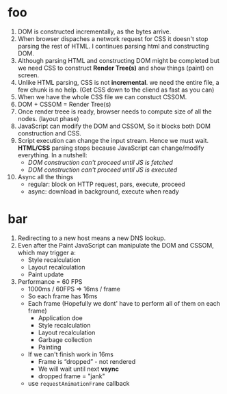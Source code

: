 *  foo
1) DOM is constructed incrementally, as the bytes arrive.
2) When browser dispaches a network request for CSS it doesn't stop
   parsing the rest of HTML. I continues parsing html and constructing
   DOM.
3) Although parsing HTML and constructing DOM might be completed but
   we need CSS to construct *Render Tree(s)* and show things (paint) on screen.
4) Unlike HTML parsing, CSS is not *incremental*. we need the entire
   file, a few chunk is no help. (Get CSS down to the cliend as fast as you can)
5) When we have the whole CSS file we can constuct CSSOM.
6) DOM + CSSOM = Render Tree(s)
7) Once render treee is ready, browser needs to compute size of all the nodes. (layout phase)
8) JavaScript can modify the DOM and CSSOM, So it blocks both DOM construction and CSS.
9) Script execution can change the input stream. Hence we must
   wait. *HTML/CSS* parsing stops because JavaScript can change/modify
   everything. In a nutshell:
   - /DOM construction can't proceed until JS is fetched/
   - /DOM construction can't proceed until JS is executed/
10) Async all the things
    * regular: block on HTTP request, pars, execute, proceed
    * async: download in background, execute when ready
* bar
1) Redirecting to a new host means a new DNS lookup.
2) Even after the Paint JavaScript can manipulate the DOM and CSSOM, which may trigger a:
   * Style recalculation
   * Layout recalculation
   * Paint update
3) Performance = 60 FPS
   - 1000ms / 60FPS => 16ms / frame
   - So each frame has 16ms
   - Each frame (Hopefully we dont' have to perform all of them on each frame)
     + Application doe
     + Style recalculation
     + Layout recalculation
     + Garbage collection
     + Painting
   - If we can't finish work in 16ms
     + Frame is “dropped” - not rendered
     + We will wait until next *vsync*
     + dropped frame = "jank"
   - use =requestAnimationFrame= callback
